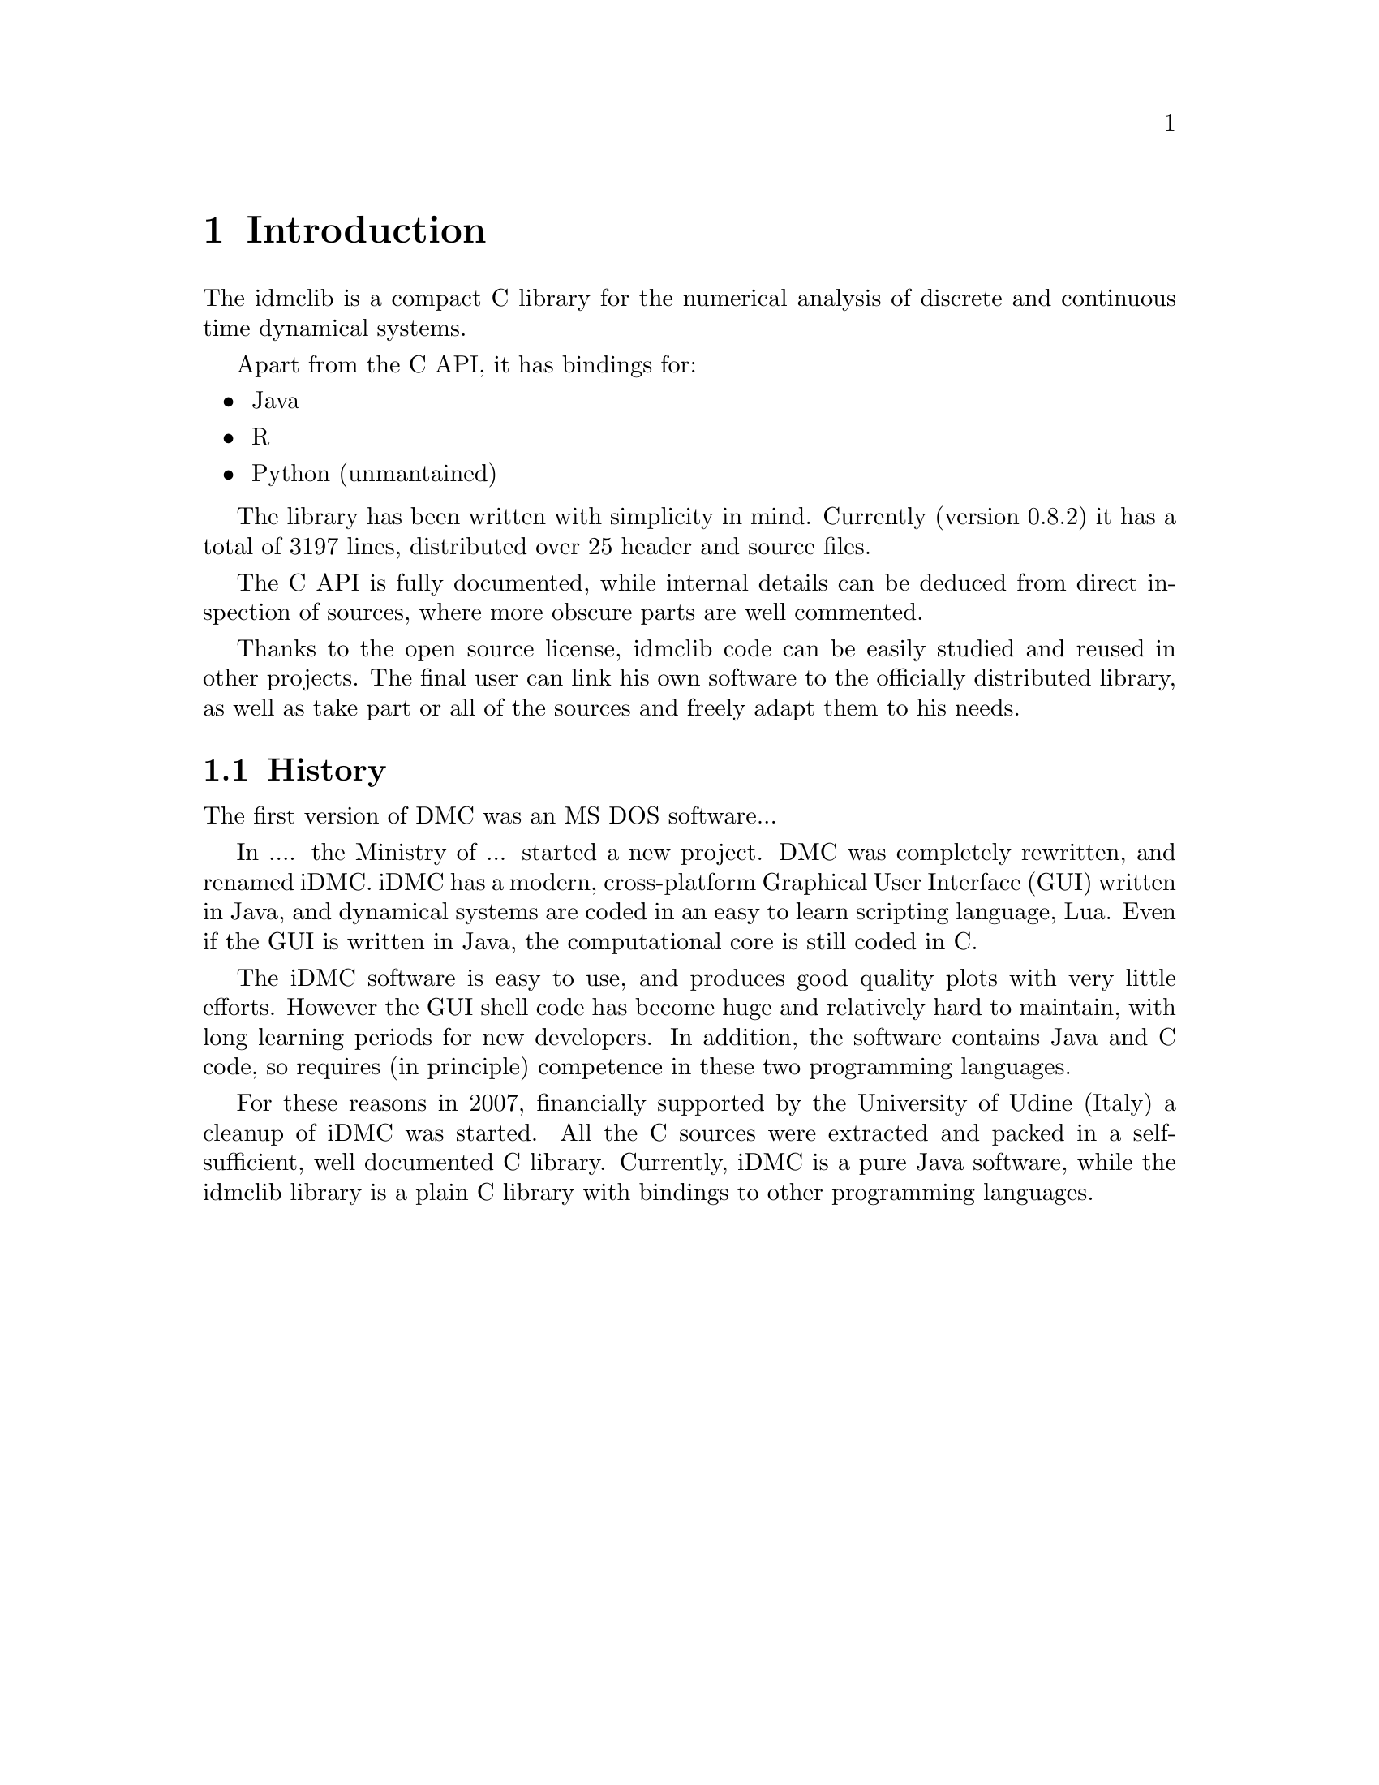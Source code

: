 
@chapter Introduction
The idmclib is a compact C library for the numerical analysis of discrete and continuous time dynamical systems.

Apart from the C API, it has bindings for:
@itemize @bullet
@item Java
@item R
@item Python (unmantained)
@end itemize

The library has been written with simplicity in mind. Currently (version 0.8.2)
it has a total of 3197 lines, distributed over 25 header and source files.

The C API is fully documented, while internal details can be deduced from
direct inspection of sources, where more obscure parts are well commented.

Thanks to the open source license, idmclib code can be easily studied
and reused in other projects. The final user can link his own software
to the officially distributed library, as well as take part or all of the sources
and freely adapt them to his needs.

@section History
The first version of DMC was an MS DOS software...

In .... the Ministry of ... started a new project. DMC was completely rewritten,
and renamed iDMC.
iDMC has a modern, cross-platform Graphical User Interface (GUI) written in Java,
and dynamical systems are coded in an easy to learn scripting language, Lua.
Even if the GUI is written in Java, the computational core is still coded in C.

The iDMC software is easy to use, and produces good quality plots
with very little efforts. However the GUI shell code has become
huge and relatively hard to maintain, with long learning periods
for new developers. In addition, the software contains Java and C code,
so requires (in principle) competence in these two programming languages.

For these reasons in 2007, financially supported by the University of Udine (Italy)
a cleanup of iDMC was started. All the C sources were extracted and packed in a self-sufficient,
well documented C library.
Currently, iDMC is a pure Java software, while the idmclib library is a plain C library
with bindings to other programming languages.
